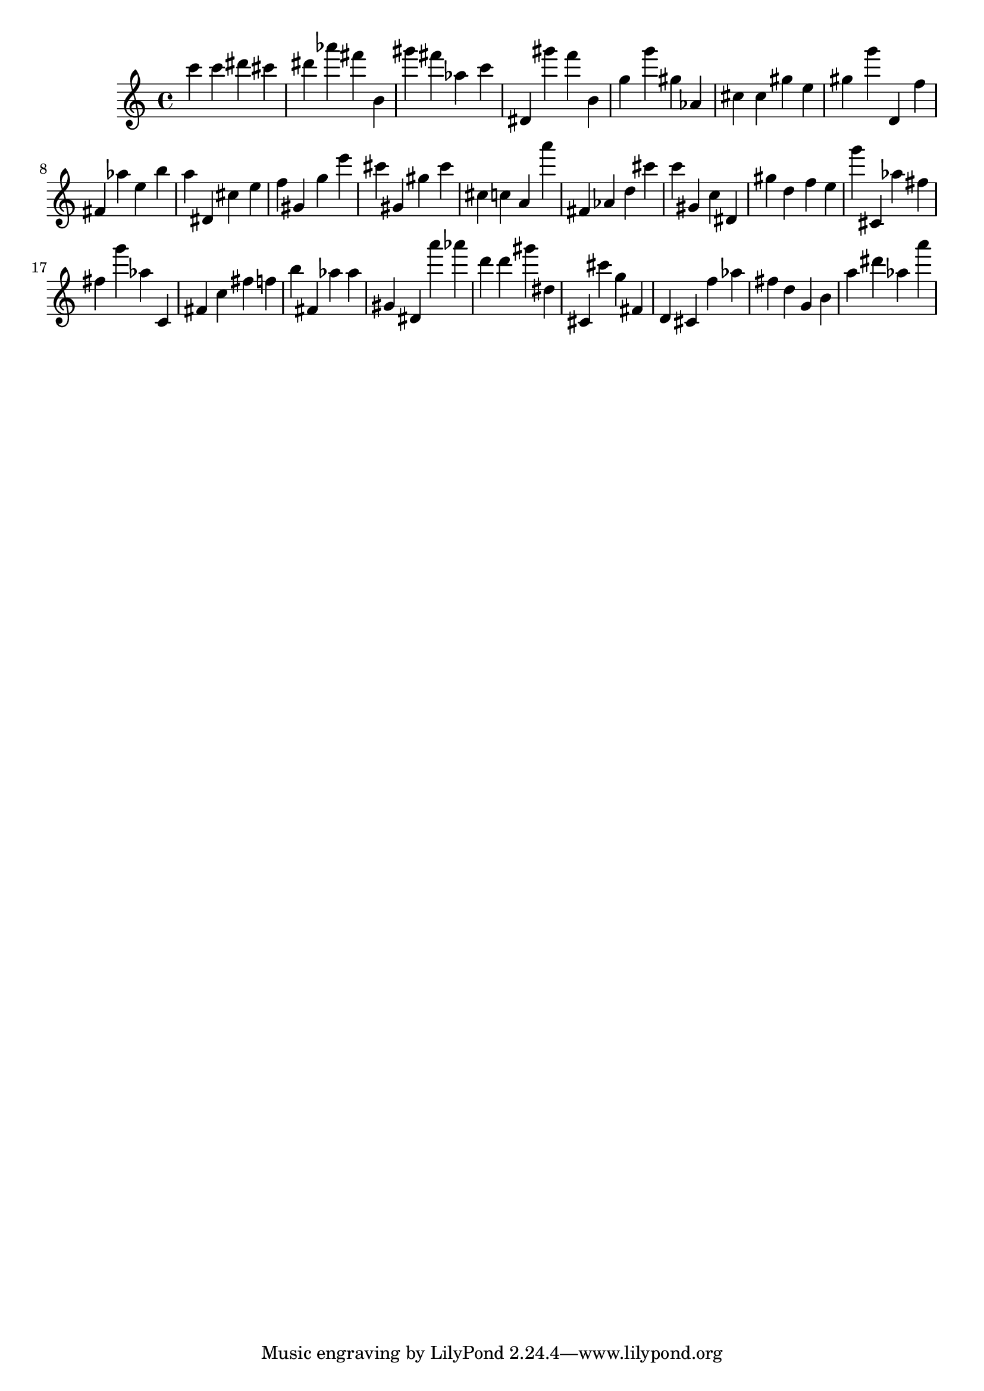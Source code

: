 \version "2.18.2"

\score {

{

\clef treble
c''' c''' dis''' cis''' dis''' as''' fis''' b' gis''' fis''' as'' c''' dis' gis''' f''' b' g'' g''' gis'' as' cis'' cis'' gis'' e'' gis'' g''' d' f'' fis' as'' e'' b'' a'' dis' cis'' e'' f'' gis' g'' e''' cis''' gis' gis'' cis''' cis'' c'' a' a''' fis' as' d'' cis''' c''' gis' c'' dis' gis'' d'' f'' e'' g''' cis' as'' fis'' fis'' g''' as'' c' fis' c'' fis'' f'' b'' fis' as'' as'' gis' dis' a''' as''' d''' d''' gis''' dis'' cis' cis''' g'' fis' d' cis' f'' as'' fis'' d'' g' b' a'' dis''' as'' a''' 
}

 \midi { }
 \layout { }
}